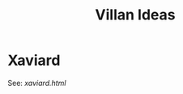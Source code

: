 #+TITLE: Villan Ideas
#+OPTIONS: num:nil toc:1
#+STARTUP: entitiespretty
* Xaviard
See: [[xaviard.html]]
